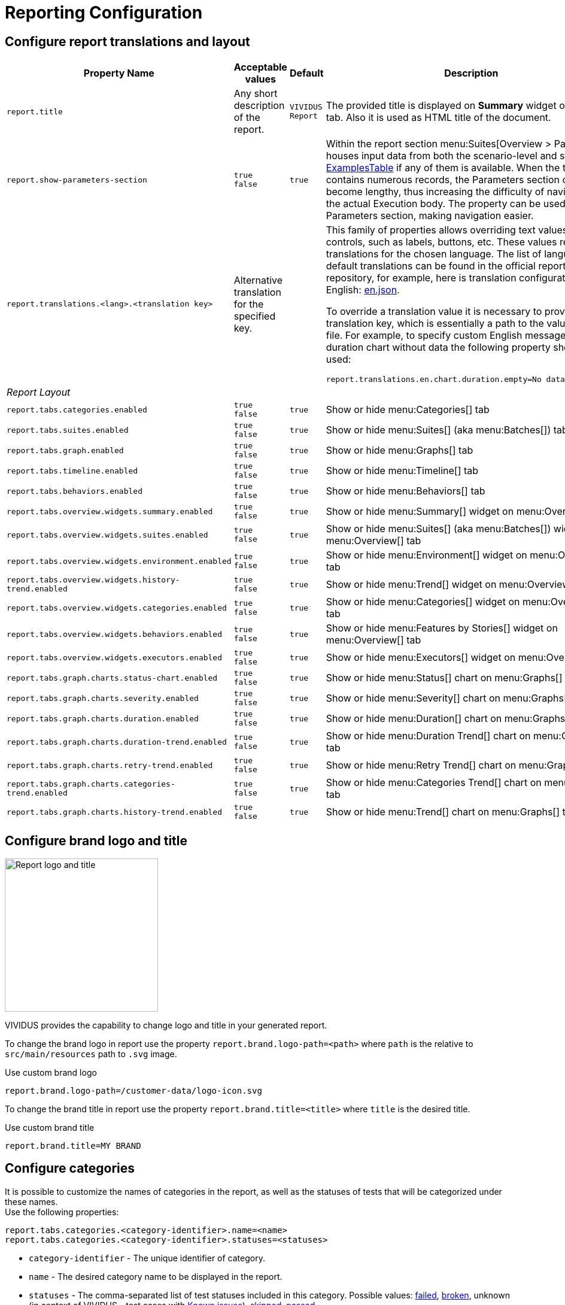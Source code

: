 = Reporting Configuration

== Configure report translations and layout

[cols="3,2,1,3", options="header"]
|===
|Property Name
|Acceptable values
|Default
|Description

|`report.title`
|Any short description of the report.
|`VIVIDUS Report`
|The provided title is displayed on *Summary* widget of *Overview* tab. Also it is used as HTML title of the document.

|`report.show-parameters-section`
a|`true` +
`false`
|`true`
|Within the report section menu:Suites[Overview > Parameters] houses input data from both the scenario-level and
story-level xref:ROOT:glossary.adoc#_examplestable[ExamplesTable] if any of them is available. When the test data
contains numerous records, the Parameters section can become lengthy, thus increasing the difficulty of navigating to
the actual Execution body. The property can be used to hide the Parameters section, making navigation easier.

|`report.translations.<lang>.<translation key>`
|Alternative translation for the specified key.
|
a|This family of properties allows overriding text values in report controls, such as labels, buttons, etc. These values
represent translations for the chosen language. The list of languages and default translations can be found in the
official report repository, for example, here is translation configuration for English:
https://github.com/allure-framework/allure2/blob/main/allure-generator/src/main/javascript/translations/en.json[en.json].

To override a translation value it is necessary to provide translation key, which is essentially a path to the value in
JSON file. For example, to specify custom English message for duration chart without data the following property should
be used:
[source,properties]
----
report.translations.en.chart.duration.empty=No data to display
----

4+^.^|[#_report_layout]_Report Layout_

|`report.tabs.categories.enabled`
a|`true` +
`false`
|`true`
|Show or hide menu:Categories[] tab

|`report.tabs.suites.enabled`
a|`true` +
`false`
|`true`
|Show or hide menu:Suites[] (aka menu:Batches[]) tab

|`report.tabs.graph.enabled`
a|`true` +
`false`
|`true`
|Show or hide menu:Graphs[] tab

|`report.tabs.timeline.enabled`
a|`true` +
`false`
|`true`
|Show or hide menu:Timeline[] tab

|`report.tabs.behaviors.enabled`
a|`true` +
`false`
|`true`
|Show or hide menu:Behaviors[] tab

|`report.tabs.overview.widgets.summary.enabled`
a|`true` +
`false`
|`true`
|Show or hide menu:Summary[] widget on menu:Overview[] tab

|`report.tabs.overview.widgets.suites.enabled`
a|`true` +
`false`
|`true`
|Show or hide menu:Suites[] (aka menu:Batches[]) widget on menu:Overview[] tab

|`report.tabs.overview.widgets.environment.enabled`
a|`true` +
`false`
|`true`
|Show or hide menu:Environment[] widget on menu:Overview[] tab

|`report.tabs.overview.widgets.history-trend.enabled`
a|`true` +
`false`
|`true`
|Show or hide menu:Trend[] widget on menu:Overview[] tab

|`report.tabs.overview.widgets.categories.enabled`
a|`true` +
`false`
|`true`
|Show or hide menu:Categories[] widget on menu:Overview[] tab

|`report.tabs.overview.widgets.behaviors.enabled`
a|`true` +
`false`
|`true`
|Show or hide menu:Features by Stories[] widget on menu:Overview[] tab

|`report.tabs.overview.widgets.executors.enabled`
a|`true` +
`false`
|`true`
|Show or hide menu:Executors[] widget on menu:Overview[] tab

|`report.tabs.graph.charts.status-chart.enabled`
a|`true` +
`false`
|`true`
|Show or hide menu:Status[] chart on menu:Graphs[] tab

|`report.tabs.graph.charts.severity.enabled`
a|`true` +
`false`
|`true`
|Show or hide menu:Severity[] chart on menu:Graphs[] tab

|`report.tabs.graph.charts.duration.enabled`
a|`true` +
`false`
|`true`
|Show or hide menu:Duration[] chart on menu:Graphs[] tab

|`report.tabs.graph.charts.duration-trend.enabled`
a|`true` +
`false`
|`true`
|Show or hide menu:Duration Trend[] chart on menu:Graphs[] tab

|`report.tabs.graph.charts.retry-trend.enabled`
a|`true` +
`false`
|`true`
|Show or hide menu:Retry Trend[] chart on menu:Graphs[] tab

|`report.tabs.graph.charts.categories-trend.enabled`
a|`true` +
`false`
|`true`
|Show or hide menu:Categories Trend[] chart on menu:Graphs[] tab

|`report.tabs.graph.charts.history-trend.enabled`
a|`true` +
`false`
|`true`
|Show or hide menu:Trend[] chart on menu:Graphs[] tab

|===

== Configure brand logo and title

image::report-logo-title.png[Report logo and title, 256, float=right]
VIVIDUS provides the capability to change logo and title in your generated report.

To change the brand logo in report use the property `report.brand.logo-path=<path>` where `path` is the relative to `src/main/resources` path to `.svg` image.

.Use custom brand logo
[source,properties]
----
report.brand.logo-path=/customer-data/logo-icon.svg
----

To change the brand title in report use the property `report.brand.title=<title>` where `title` is the desired title.

.Use custom brand title
[source,properties]
----
report.brand.title=MY BRAND
----

== Configure categories

It is possible to customize the names of categories in the report, as well as the statuses of tests that will be categorized under these names. +
Use the following properties:

[source,properties]
----
report.tabs.categories.<category-identifier>.name=<name>
report.tabs.categories.<category-identifier>.statuses=<statuses>
----

* `category-identifier` - The unique identifier of category.
* `name` - The desired category name to be displayed in the report.
* `statuses` - The comma-separated list of test statuses included in this category. Possible values:
https://allurereport.org/docs/test-statuses/#failed[failed],
https://allurereport.org/docs/test-statuses/#broken[broken],
unknown (in context of VIVIDUS - test cases with xref:tests-configuration.adoc#_known_issues[Known issues]),
https://allurereport.org/docs/test-statuses/#skipped[skipped],
https://allurereport.org/docs/test-statuses/#passed[passed].

[NOTE]
====
User categories take precedence over default categories. So if you create your own configuration for failed and broken tests,
but ignore test cases from `Known issues` category (`unknown` status), these defects will not be displayed in the  `Categories` tab.
This rule does not apply to `Test defects`(`broken` status) and `Product defects`(`failed` status) categories: if user configuration is not defined, the default categories will be shown.
====

.Create test category with name `Defects of the tested application` which including all tests with `broken` and `failed` statuses.
[source,properties]
----
report.tabs.categories.defects.name=Defects of the tested application
report.tabs.categories.defects.statuses=failed, broken
----

== Add metadata

It is allowed to add metadata to be displayed in the report and the output logs. There are 2 types of metadata
configuration: static and dynamic.

=== Static metadata

To add custom metadata the following properties are needed to be set:
[source,properties]
----
metadata.static.<data-identifier>.name=<name>
metadata.static.<data-identifier>.value=<value>
metadata.static.<data-identifier>.category=<category>
metadata.static.<data-identifier>.show-in-report=<true or false>
----

where:

* `data-identifier` - The unique identifier of metadata configuration (It is to group information about single metadata
entry and not used in the report or the output logs).
* `name` - The short name of the metadata entry.
* `value` - The actual metadata value to be shown.
* `category` - The category under which the metadata will be published. Available values `ENVIRONMENT`, `SUITE`,
`PROFILE`, `CONFIGURATION`.
* `show-in-report` - Whether to show metadata in the report (optional value, default `true`). It can be useful if
necessary to show metadata in the end of test execution log, but hide in the report.

.Enable reporting of global variable `visual-action`
[source,properties]
----
metadata.static.visual-action.name=Visual Action
metadata.static.visual-action.value=${variables.visual-action}
metadata.static.visual-action.category=ENVIRONMENT
----

=== Dynamic metadata

Sometimes it might be needed to add custom metadata which should be mapped to dynamic properties (e.g. batches
configuration), in this case the following properties are needed to be set:

[source,properties]
----
metadata.dynamic.<data-identifier>.name-pattern=<name-pattern>
metadata.dynamic.<data-identifier>.property-regex=<property-regex>
metadata.dynamic.<data-identifier>.category=<category>
metadata.dynamic.<data-identifier>.show-in-report=<true or false>
----

where:

* `data-identifier` - The unique identifier of metadata configuration (It is to group information about single metadata
entry and not used in the report or the output logs).
* `name-pattern` - The pattern according to which the metadata name will be generated. The pattern can use a special
placeholder `%s` which will be replaced with a value of the first captured group from the property regular expression
described below.
* `property-regex` - The regular expression to find properties by key. The first captured group can be used in the name
pattern.
* `category` - The category under which the metadata will be published. Available values `ENVIRONMENT`, `SUITE`,
`PROFILE`, `CONFIGURATION`.
* `show-in-report` - Whether to show metadata in the report (optional value, default `true`). It can be useful if
necessary to show metadata in the end of test execution log, but hide in the report.

.Enable reporting of locations for all batches
[source,properties]
----
metadata.dynamic.batch-location.name-pattern=Batch %s Location
metadata.dynamic.batch-location.property-regex=batch-(.+).resource-location
metadata.dynamic.batch-location.category=SUITE
----

== Add external links to report

User has possibility to link stories/scenarios to external systems like test-management or bug-tracking systems.

There are a few steps to achieve this:

. Configure link pattern via properties.
+
.Configure link to issue tracking system in `environment.properties`
[source,properties]
----
system.allure.link.issue.pattern=https://vividus.dev/issues/{}
----

. Add meta tags to the story/scenario meta.
+
.Story level meta-tag containing ID of the issue
[source,gherkin]
----
Meta:
    @issueId VVD-1

Scenario: Should check variables equals
Then `1` is = `1`
----

. Run tests and explore the links in the report.
+
image::linked.png[Link in allure report]

=== System types

[cols="3,1,2,1", options="header"]
|===
|Property name
|Meta tag
|Description
|Example

|`system.allure.link.issue.pattern`
|`@issueId`
|Issue link pattern
|https://github.com/vividus-framework/vividus/issues/{}

|`system.allure.link.requirement.pattern`
|`@requirementId`
|Requirement link pattern
|https://github.com/vividus-framework/vividus/issues/{}

|`system.allure.link.tms.pattern`
|`@testCaseId`
|Test case link pattern
|https://vividus.jira.com/issues/{}
|===

=== Multiple external systems

It is possible to configure linking to multiple systems of the same type.
To achieve this user should define *a custom suffix* for the properties and meta tags.

.Configure links to several issue tracking systems in `environment.properties`
[source,properties]
----
# Default property
system.allure.link.issue.pattern=https://vividus.prod/issues/{}
# Additional property with .dev suffix, that used to create links annotated with @isssueId.dev
system.allure.link.issue.dev.pattern=https://vividus.dev/issues/{}
----

.Story level meta-tags containing IDs of the issues belonging to different systems
[source,gherkin]
----
Meta:
    @issueId VVD-1
    @issueId.dev DEV-1

Scenario: Should check variables equal
Then `1` is = `1`
----

image::multiple-links.png[Multiple external systems]

== Viewing distribution of tests by priorities

. Put meta at story or/and scenario level.
+
[cols="2a,1,3,1", options="header"]
|===
|Meta tag name
|Allowed values
|Description
|Example

|`@severity` +

WARNING: This meta tag is deprecated and will be removed in VIVIDUS 0.7.0. Please use `@priority` meta tag instead.

|Numeric values (range 1-5)
|Used to mark importance of the test where, most usually, the smallest number is the most important test, the highest number is the least important one.
|`@severity 1`

|`@priority`
|Numeric values (range 1-5)
|Used to mark importance of the test where, most usually, the smallest number is the most important test, the highest number is the least important one.
|`@priority 1`

|===

. Run tests.
. Open the report and find the distribution of tests by priorities at Graphs tab.

== Notifications

VIVIDUS can send notifications with test execution summary upon test completion.

=== Base configuration

The following table defines a set of common properties that may be used to generate notification data.
All properties are optional, in case if property is not set, no corresponding data will be added to the notification.

[cols="1,2,2", options="header"]
|===
|Property name
|Description
|Example

|`notifications.base.project`
|Project name (e.g. abbreviation, code or full descriptive name)
|`vividus-tests`

|`notifications.base.environment`
|Test execution environment, by default it's mapped to `configuration.environments` property
|`web/qa`

|`notifications.base.comment`
|Any comment to add
|`Smoke tests`

|`notifications.base.report-link`
|URL of the report
|`https://my-jenkins.com/build/123/report`
|===

=== E-mail

VIVIDUS can send e-mail notifications via https://en.wikipedia.org/wiki/Simple_Mail_Transfer_Protocol[Simple Mail Transfer Protocol (SMTP)].
The following properties are used configure notification sending.

NOTE: The properties marked with *bold* are mandatory.

[cols="4,3,3", options="header"]
|===
|Property name
|Description
|Example

|[subs=+quotes]`*notifications.mail.host*`
|The SMTP server to connect to
|`smtp.gmail.com`

|[subs=+quotes]`*notifications.mail.port*`
|The SMTP server port to connect to
|`465`

|[subs=+quotes]`*notifications.mail.username*`
|User name for SMTP connection
|`iamvividus@gmail.com`

|[subs=+quotes]`*notifications.mail.password*`
|The user's password
|`abcdefghijklmnop`

|[subs=+quotes]`*notifications.mail.from*`
|The envelope return address
|`iamvividus@gmail.com`

|[subs=+quotes]`*notifications.mail.recipient*`
|Comma-separated set the recipient addresses
|`dl@my-company.com, test-results@my-company.com`

|[subs=+quotes]`notifications.mail.security-protocol`
a|One of the following security protocols:

* `SSL` - use SSL to connect (make sure the SSL port is used).
* `STARTTLS` - use of the STARTTLS command (if supported by the server) to switch the connection to
  a TLS-protected connection before issuing any login commands. If the server does not support STARTTLS,
  the connection continues without the use of TLS.

|`SSL`
|===
